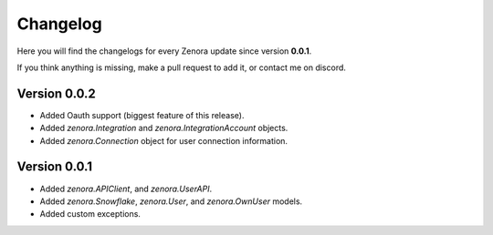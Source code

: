 =========
Changelog
=========

Here you will find the changelogs for every Zenora update since version **0.0.1**.

If you think anything is missing, make a pull request to add it, or contact me on discord.

Version 0.0.2
====================

- Added Oauth support (biggest feature of this release).

- Added `zenora.Integration` and `zenora.IntegrationAccount` objects.

- Added `zenora.Connection` object for user connection information.

Version 0.0.1
====================

- Added `zenora.APIClient`, and `zenora.UserAPI`.

- Added `zenora.Snowflake`, `zenora.User`, and `zenora.OwnUser` models.

- Added custom exceptions.
